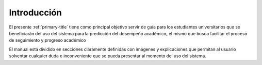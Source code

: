 .. _library-intro:

************
Introducción
************

El presente :ref:`primary-title` tiene como principal objetivo servir de guía para los  estudiantes universitarios que se beneficiarán del uso del sistema para la predicción del desempeño académico, el mismo que busca facilitar el proceso de seguimiento y progreso académico

El manual está dividido en secciones claramente definidas con imágenes y explicaciones que permitan al usuario solventar cualquier duda o inconveniente que se pueda presentar al momento del uso del sistema.




